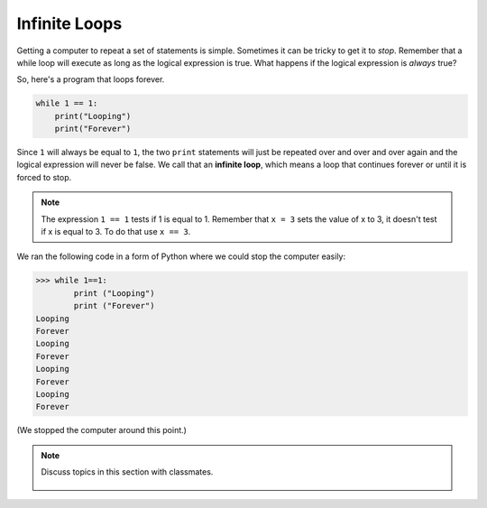 ..  Copyright (C)  Mark Guzdial, Barbara Ericson, Briana Morrison
    Permission is granted to copy, distribute and/or modify this document
    under the terms of the GNU Free Documentation License, Version 1.3 or
    any later version published by the Free Software Foundation; with
    Invariant Sections being Forward, Prefaces, and Contributor List,
    no Front-Cover Texts, and no Back-Cover Texts.  A copy of the license
    is included in the section entitled "GNU Free Documentation License".

.. 	qnum::
	:start: 1
	:prefix: csp-8-2-
	
.. highlight:: java
   :linenothreshold: 4

Infinite Loops
================

Getting a computer to repeat a set of statements is simple.  Sometimes it can be tricky to get it to *stop*.  Remember that a while loop will execute as long as the logical expression is true.  What happens if the logical expression is *always* true?

..	index::
	single: infinite loop
	pair: loop; infinite
	
So, here's a program that loops forever. 

.. sourcecode:: python

  	while 1 == 1:
  	    print("Looping")
  	    print("Forever")

Since ``1`` will always be equal to ``1``, the two ``print`` statements will just be repeated over and over and over again and the logical expression will never be false.  We call that an **infinite loop**, which means a loop that continues forever or until it is forced to stop. 

.. note::
   The expression ``1 == 1`` tests if 1 is equal to 1.  Remember that ``x = 3`` sets the value of x to 3, it doesn't test if x is equal to 3.  To do that use ``x == 3``.  

We ran the following code in a form of Python where we could stop the computer easily:

.. sourcecode:: python

 	>>> while 1==1:
 	        print ("Looping")
 	        print ("Forever")
	Looping
	Forever
	Looping
	Forever
	Looping
	Forever
	Looping
	Forever
	
(We stopped the computer around this point.)

.. mchoice:: 8_2_1_While_Inf_NumLines
   :answer_a: 1
   :answer_b: 2
   :answer_c: 3
   :correct: b
   :feedback_a: All the statements that are indented 4 spaces to the right of the <code>while</code> are part of the body of the loop.
   :feedback_b: There are two statements that are indented 4 spaces to the right of the <code>while</code> statement, so there are two statements in the body of this loop.
   :feedback_c: There are three lines here total, but not all of them are in the body of the loop.

   How many lines are in the body of the ``while`` loop in shown above?

.. note::

    Discuss topics in this section with classmates. 

      .. disqus::
          :shortname: studentcsp
          :identifier: studentcsp_8_2
